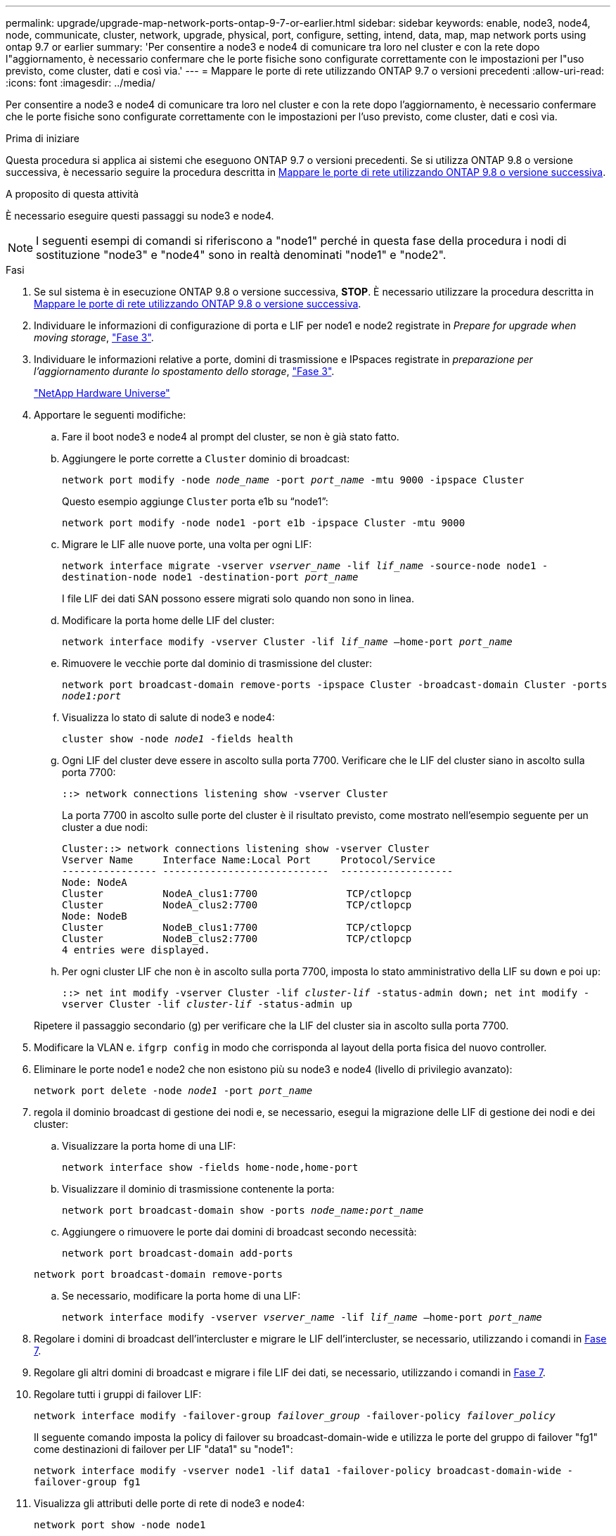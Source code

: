 ---
permalink: upgrade/upgrade-map-network-ports-ontap-9-7-or-earlier.html 
sidebar: sidebar 
keywords: enable, node3, node4, node, communicate, cluster, network, upgrade, physical, port, configure, setting, intend, data, map, map network ports using ontap 9.7 or earlier 
summary: 'Per consentire a node3 e node4 di comunicare tra loro nel cluster e con la rete dopo l"aggiornamento, è necessario confermare che le porte fisiche sono configurate correttamente con le impostazioni per l"uso previsto, come cluster, dati e così via.' 
---
= Mappare le porte di rete utilizzando ONTAP 9.7 o versioni precedenti
:allow-uri-read: 
:icons: font
:imagesdir: ../media/


[role="lead"]
Per consentire a node3 e node4 di comunicare tra loro nel cluster e con la rete dopo l'aggiornamento, è necessario confermare che le porte fisiche sono configurate correttamente con le impostazioni per l'uso previsto, come cluster, dati e così via.

.Prima di iniziare
Questa procedura si applica ai sistemi che eseguono ONTAP 9.7 o versioni precedenti. Se si utilizza ONTAP 9.8 o versione successiva, è necessario seguire la procedura descritta in xref:upgrade-map-network-ports-ontap-9-8.adoc[Mappare le porte di rete utilizzando ONTAP 9.8 o versione successiva].

.A proposito di questa attività
È necessario eseguire questi passaggi su node3 e node4.


NOTE: I seguenti esempi di comandi si riferiscono a "node1" perché in questa fase della procedura i nodi di sostituzione "node3" e "node4" sono in realtà denominati "node1" e "node2".

.Fasi
. Se sul sistema è in esecuzione ONTAP 9.8 o versione successiva, *STOP*. È necessario utilizzare la procedura descritta in xref:upgrade-map-network-ports-ontap-9-8.adoc[Mappare le porte di rete utilizzando ONTAP 9.8 o versione successiva].
. Individuare le informazioni di configurazione di porta e LIF per node1 e node2 registrate in _Prepare for upgrade when moving storage_, link:upgrade-prepare-when-moving-storage.html#prepare_move_store_3["Fase 3"].
. Individuare le informazioni relative a porte, domini di trasmissione e IPspaces registrate in _preparazione per l'aggiornamento durante lo spostamento dello storage_, link:upgrade-prepare-when-moving-storage.html#prepare_move_store_3["Fase 3"].
+
https://hwu.netapp.com["NetApp Hardware Universe"^]

. Apportare le seguenti modifiche:
+
.. Fare il boot node3 e node4 al prompt del cluster, se non è già stato fatto.
.. Aggiungere le porte corrette a `Cluster` dominio di broadcast:
+
`network port modify -node _node_name_ -port _port_name_ -mtu 9000 -ipspace Cluster`

+
Questo esempio aggiunge `Cluster` porta e1b su "`node1`":

+
`network port modify -node node1 -port e1b -ipspace Cluster -mtu 9000`

.. Migrare le LIF alle nuove porte, una volta per ogni LIF:
+
`network interface migrate -vserver _vserver_name_ -lif _lif_name_ -source-node node1 -destination-node node1 -destination-port _port_name_`

+
I file LIF dei dati SAN possono essere migrati solo quando non sono in linea.

.. Modificare la porta home delle LIF del cluster:
+
`network interface modify -vserver Cluster -lif _lif_name_ –home-port _port_name_`

.. Rimuovere le vecchie porte dal dominio di trasmissione del cluster:
+
`network port broadcast-domain remove-ports -ipspace Cluster -broadcast-domain Cluster -ports _node1:port_`

.. Visualizza lo stato di salute di node3 e node4:
+
`cluster show -node _node1_ -fields health`

.. Ogni LIF del cluster deve essere in ascolto sulla porta 7700. Verificare che le LIF del cluster siano in ascolto sulla porta 7700:
+
`::> network connections listening show -vserver Cluster`

+
La porta 7700 in ascolto sulle porte del cluster è il risultato previsto, come mostrato nell'esempio seguente per un cluster a due nodi:

+
[listing]
----
Cluster::> network connections listening show -vserver Cluster
Vserver Name     Interface Name:Local Port     Protocol/Service
---------------- ----------------------------  -------------------
Node: NodeA
Cluster          NodeA_clus1:7700               TCP/ctlopcp
Cluster          NodeA_clus2:7700               TCP/ctlopcp
Node: NodeB
Cluster          NodeB_clus1:7700               TCP/ctlopcp
Cluster          NodeB_clus2:7700               TCP/ctlopcp
4 entries were displayed.
----
.. Per ogni cluster LIF che non è in ascolto sulla porta 7700, imposta lo stato amministrativo della LIF su `down` e poi `up`:
+
`::> net int modify -vserver Cluster -lif _cluster-lif_ -status-admin down; net int modify -vserver Cluster -lif _cluster-lif_ -status-admin up`

+
Ripetere il passaggio secondario (g) per verificare che la LIF del cluster sia in ascolto sulla porta 7700.



. Modificare la VLAN e. `ifgrp config` in modo che corrisponda al layout della porta fisica del nuovo controller.
. Eliminare le porte node1 e node2 che non esistono più su node3 e node4 (livello di privilegio avanzato):
+
`network port delete -node _node1_ -port _port_name_`

. [[map_97_7]] regola il dominio broadcast di gestione dei nodi e, se necessario, esegui la migrazione delle LIF di gestione dei nodi e dei cluster:
+
.. Visualizzare la porta home di una LIF:
+
`network interface show -fields home-node,home-port`

.. Visualizzare il dominio di trasmissione contenente la porta:
+
`network port broadcast-domain show -ports _node_name:port_name_`

.. Aggiungere o rimuovere le porte dai domini di broadcast secondo necessità:
+
`network port broadcast-domain add-ports`

+
`network port broadcast-domain remove-ports`

.. Se necessario, modificare la porta home di una LIF:
+
`network interface modify -vserver _vserver_name_ -lif _lif_name_ –home-port _port_name_`



. Regolare i domini di broadcast dell'intercluster e migrare le LIF dell'intercluster, se necessario, utilizzando i comandi in <<map_97_7,Fase 7>>.
. Regolare gli altri domini di broadcast e migrare i file LIF dei dati, se necessario, utilizzando i comandi in <<map_97_7,Fase 7>>.
. Regolare tutti i gruppi di failover LIF:
+
`network interface modify -failover-group _failover_group_ -failover-policy _failover_policy_`

+
Il seguente comando imposta la policy di failover su broadcast-domain-wide e utilizza le porte del gruppo di failover "fg1" come destinazioni di failover per LIF "data1" su "node1":

+
`network interface modify -vserver node1 -lif data1 -failover-policy broadcast-domain-wide -failover-group fg1`

. Visualizza gli attributi delle porte di rete di node3 e node4:
+
`network port show -node node1`



.Al termine
Il mapping delle porte fisiche è stato completato. Per completare l'aggiornamento, visitare il sito Web all'indirizzo xref:upgrade-final-steps-ontap-9-7-or-earlier-move-storage.adoc[Eseguire la procedura di aggiornamento finale in ONTAP 9.7 o versioni precedenti].
